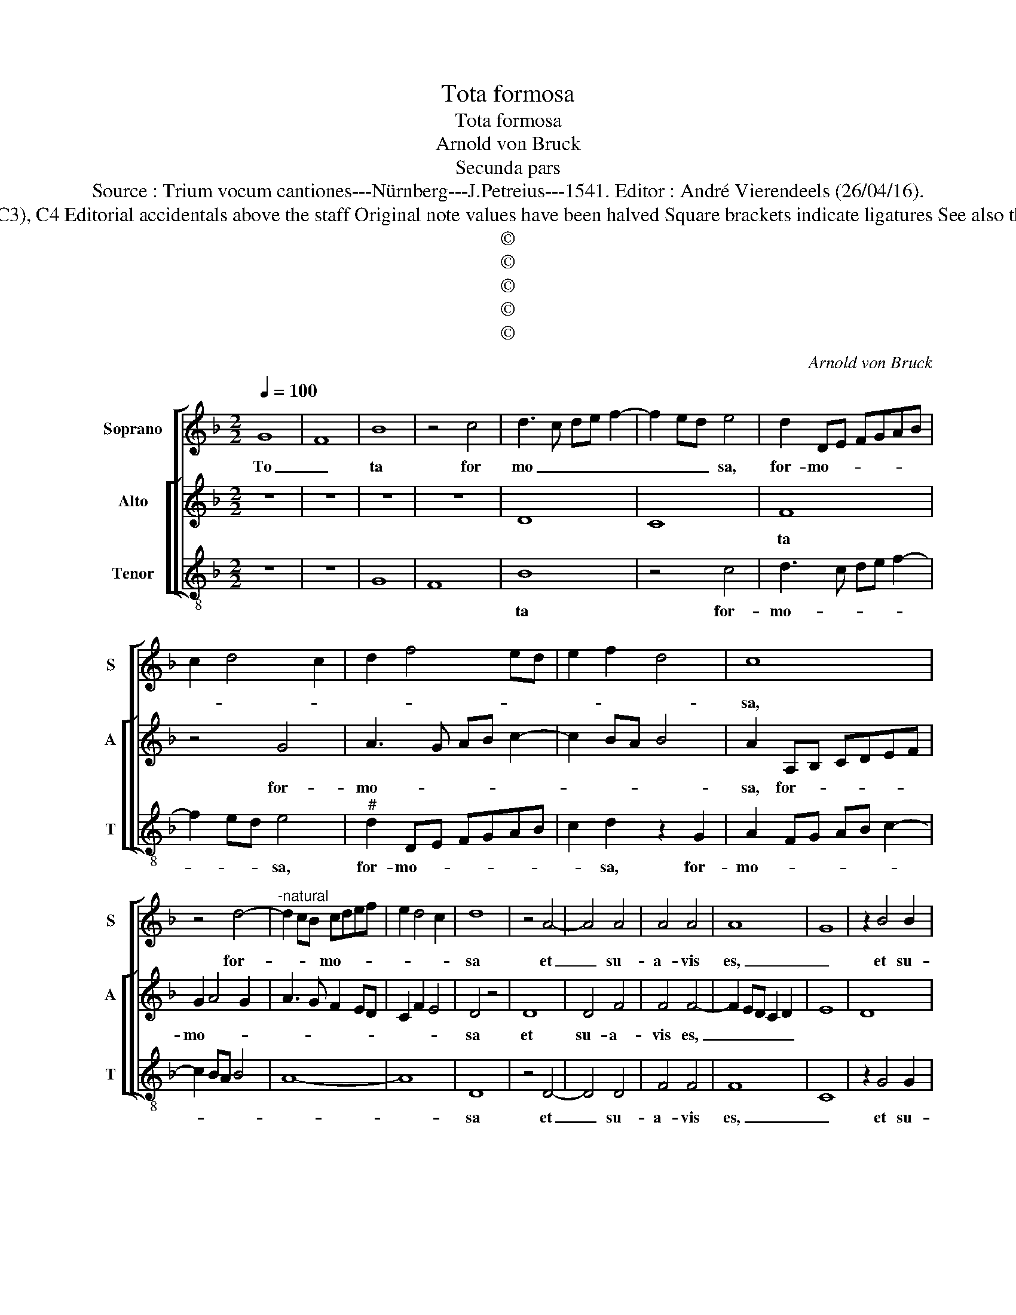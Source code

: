 X:1
T:Tota formosa
T:Tota formosa
T:Arnold von Bruck
T:Secunda pars
T:Source : Trium vocum cantiones---Nürnberg---J.Petreius---1541. Editor : André Vierendeels (26/04/16).
T:Notes : Original clefs : G2 (from m12: C2), C2 (from m 14: C3), C4 Editorial accidentals above the staff Original note values have been halved Square brackets indicate ligatures See also the "Prima pars : Virgo prudentissima" by the same composer
T:©
T:©
T:©
T:©
T:©
C:Arnold von Bruck
Z:©
%%score [ 1 [ 2 3 ] ]
L:1/8
Q:1/4=100
M:2/2
K:F
V:1 treble nm="Soprano" snm="S"
V:2 treble nm="Alto" snm="A"
V:3 treble-8 nm="Tenor" snm="T"
V:1
 G8 | F8 | B8 | z4 c4 | d3 c de f2- | f2 ed e4 | d2 DE FGAB | c2 d4 c2 | d2 f4 ed | e2 f2 d4 | c8 | %11
w: To|_|ta|for|mo _ _ _ _|_ _ _ sa,|for- mo- * * * * *||||sa,|
 z4 d4- |"^-natural" d2 cB cdef | e2 d4 c2 | d8 | z4 A4- | A4 A4 | A4 A4 | A8 | G8 | z2 B4 B2 | %21
w: for-|* * * mo- * * *||sa|et|_ su-|a- vis|es,|_|et su-|
 B2 B2 B2 AG | A4 z2 A2- | A2 A2 A2 A2 | A6 GF | G3 A Bc d2- | dc c4 B2 | c8 | z8 | z8 | z8 | z8 | %32
w: a- vis es, _ _|_ et|_ su- a- vis|es, _ _|_ _ _ _ _|||||||
 z8 | z4 B4 | c4 d4 | z8 | d4 d4 | A4 z2 c2 | c4 G3 A | Bc d4 cB | A2 c2 c4 | G4 z4 | z4 G4 | %43
w: |pul-|chra _||ut Lu-|na, ut|lu- * *||na, ut Lu-|na|ut|
 G4 D3 E | FG A4 GF | ED G4 F2 | G4 z4 | B4 c4 | d4 G4 | z4 B4 | c4 d4 | G4 z2 F2 | G4 A4 | %53
w: Lu- * *|||na,|e- le-|* cta,|e-|le- *|cta, e-|le- *|
 D3 E FG A2- | AFGA B3 A | G2 F2 G2 A2- | AG G4 F2 | G8 | z8 | z8 | G4 A2 B2- | B2 AG A4 | %62
w: ||||cta|||ut _ _|_ _ _ _|
 G4 z2 F2 | E2 D2 C2 D2- | D2 C2 D3 E | F2 G4 F2 | G4 z2 d2 | dcAB c3 B | GA B3 AFG | A3 G EF G2- | %70
w: Sol, ut|_ _ _ _|||Sol, ut|_ _ _ _ _ _|||
 GFDE FG A2- |"^#" AG G4 F2 | G8 |] %73
w: ||Sol.|
V:2
 z8 | z8 | z8 | z8 | D8 | C8 | F8 | z4 G4 | A3 G AB c2- | c2 BA B4 | A2 A,B, CDEF | G2 A4 G2 | %12
w: ||||||ta|for-|mo- * * * *||sa, for- * * * * *|mo- * *|
 A3 G F2 ED | C2 F2 E4 | D4 z4 | D8 | D4 F4 | F4 F4- | F2 ED C2 D2 | E8 | D8 | z4 z2 D2- | %22
w: ||sa|et|su- a-|vis es,|_ _ _ _ _|||et|
 D2 D2 D2 D2 | D6 CB, | C4 D4 |"^b" E6 DC | B,2 C2 D4 | C4 z4 | C4 D4 | D4 z2 D2 | D4 A,2 C2- | %31
w: _ su- a- vis|es, _ _|_ _||||pul- *|chra ut|Lu- na, ut|
 C2 B,A, G,2 B,2- | B,2 A,G, A,4 | G,2 D4 CB, |"^b" E4 D4 | z4 F4 | G4 A4 | z2 A2 A4 | E4 z2 G2 | %39
w: _ Lu- * * *|||* na,|pul-|chra _|ut Lu-|na, ut|
 G4 D3 E | FG A4 GF |"^#" ED G4 F2 | G4 z4 | z4 z2 D2 | D4 A,2 C2- | CB, G,2 A,4 | %46
w: Lu- * *|||na,|ut|Lu- * *||
 G,A,B,C DG, G2- | GF D2 E4 | D4 z4 | F4 G4 | A4 DEFD | E3 D B,4 | z8 | B,4 C4 | D4 G,4 | %55
w: ||na,|e- le-||* * cta||e- le-||
 D4 B,2 C2- | CB,A,G, A,4 | G,4 z4 | G,4 A,2 B,2- | B,2 A,G, A,4 | G,4 D4 | E2 F4 ED | E4 D4 | z8 | %64
w: ||cta|ut Sol, _|_ _ _ _|* ut|Sol, _ _ _|_ _||
 G,4 A,2 B,2- | B,2 A,G, A,4 | G,4 G3 F | DE F3 ECD | _E3 D B,C D2- | DCA,B, C3 B, | G,A,B,C D4 | %71
w: ut- * *||Sol ut _|_ _ _ _ _ _||||
 C2 B,2 A,4 | G,8 |] %73
w: |Sol.|
V:3
 z8 | z8 | G8 | F8 | B8 | z4 c4 | d3 c de f2- | f2 ed e4 |"^#" d2 DE FGAB | c2 d2 z2 G2 | %10
w: ||||ta|for-|mo- * * * *|* * * sa,|for- mo- * * * * *|* sa, for-|
 A2 FG AB c2- | c2 BA B4 | A8- | A8 | D8 | z4 D4- | D4 D4 | F4 F4 | F8 | C8 | z2 G4 G2 | G2 G2 G4 | %22
w: mo- * * * * *||||sa|et|_ su-|a- vis|es,|_|et su-|a- vis es,|
 D4 z2 D2- | D2 D2 F2 F2 | F6 ED | C4 G4 | z4 G4 | A4 A4 | z4 G4 | G8 | D2 F4 ED | C3 D EF G2- | %32
w: _ et|_ su- a- vis|es, _ _|_ _|pul-|* chra|ut|Lu-|||
 G2 FE F2 G2 | G8 | z4 B4 | c4 d4 | z4 d4 | d4 A4 | z2 c2 c4 | G3 A Bc d2- | d2 cB AG c2- | %41
w: |na,|pul-|chra _|ut|Lu- na,|ut Lu-|||
 cB G2 A4 | G8 | z2 G2 G4 | D2 F4 ED | C2 E2 D4 | G8 | z8 | B4 c4 | d4 G4 | z4 B4 | c4 d4 | %52
w: |na,|ut Lu-|||na,||e- le-|* cta|e-|le- *|
 G4 z2 F2 | G4 A4 | D4 d3 c | B2 A2 G2 F2 | E4 D4 | G8 | z4 D4 | E2 F4 ED | E4 D4 | z8 | z4 D4 | %63
w: cta, e-|le- *|cta, e _|_ le- * *||cta|ut|_ _ _ _|* Sol,||ut|
 E2 F4 ED | E4 D4- | D8 | d3 G G2 B2- | BA F3 GAB | c2 G3 A B2 | F3 G A2 E2- | EF G3 FDE | %71
w: _ _ _ _|* Sol,|_|ut _ _ _|_ _ _ _ _ _||||
 F2 G2 D4 | G8 |] %73
w: |Sol.|


